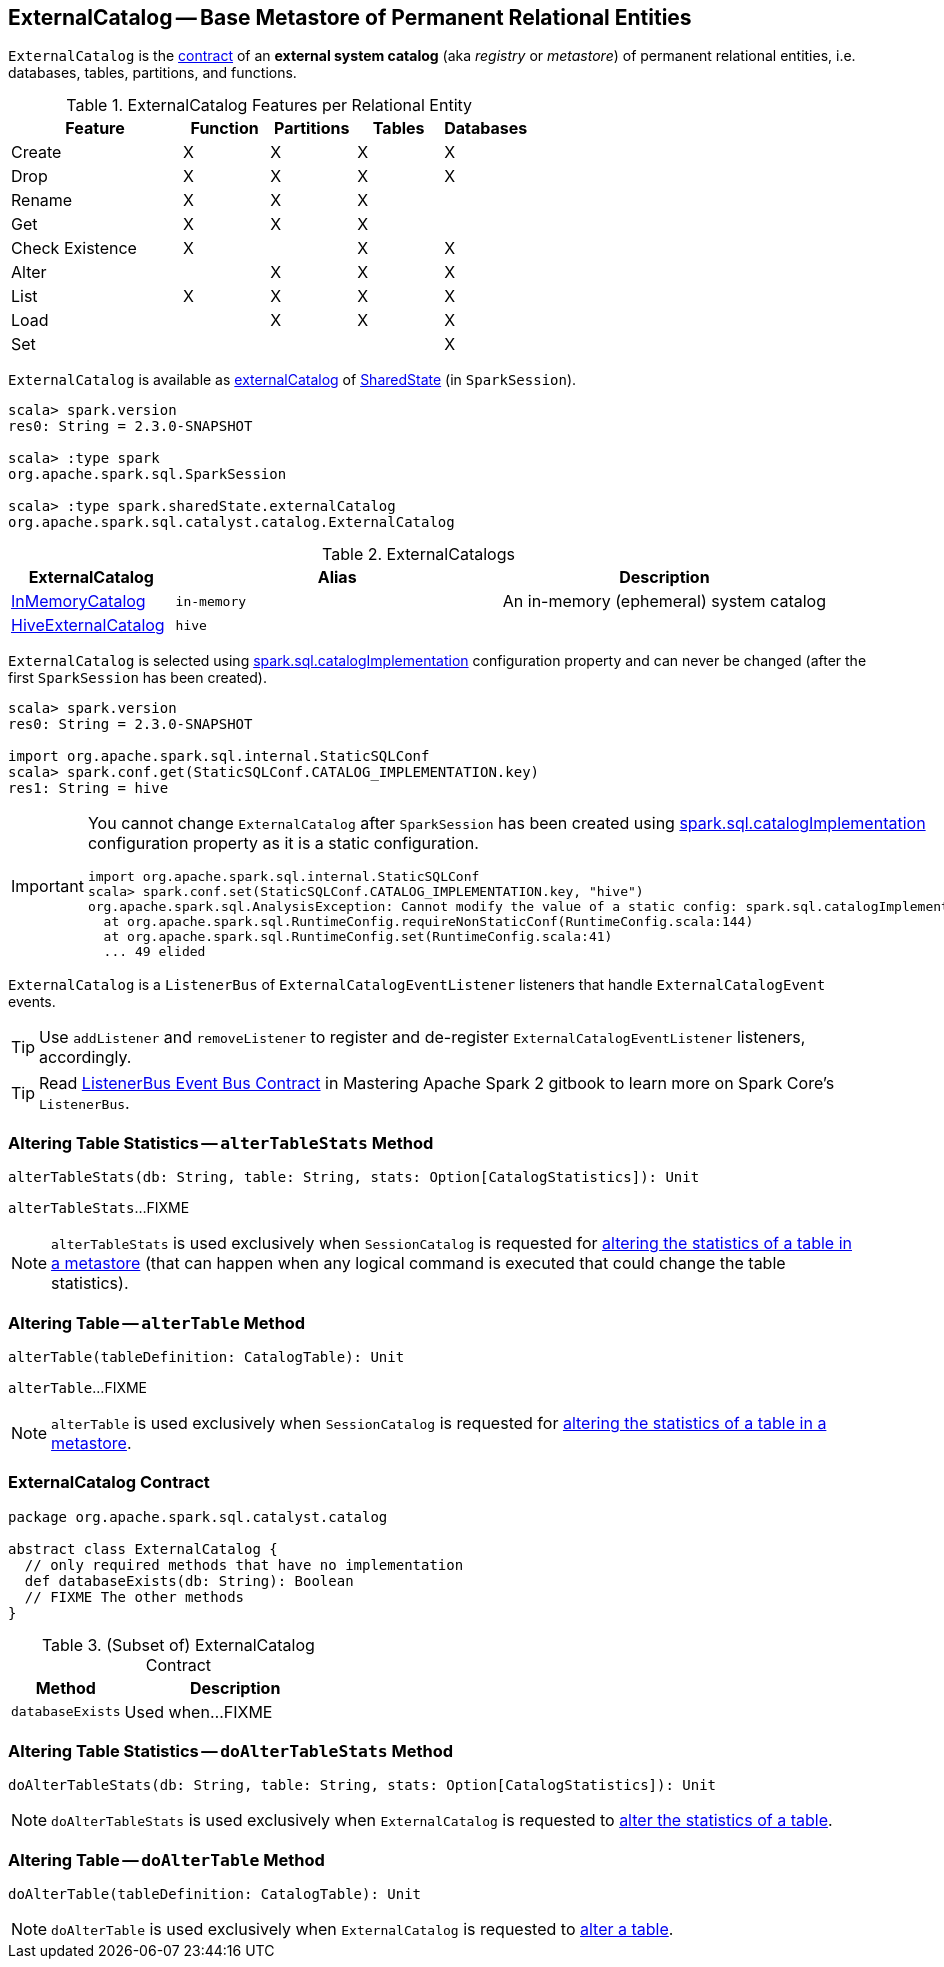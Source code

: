 == [[ExternalCatalog]] ExternalCatalog -- Base Metastore of Permanent Relational Entities

`ExternalCatalog` is the <<contract, contract>> of an *external system catalog* (aka _registry_ or _metastore_) of permanent relational entities, i.e. databases, tables, partitions, and functions.

[[features]]
.ExternalCatalog Features per Relational Entity
[cols="2,^1,^1,^1,^1",options="header",width="100%"]
|===
| Feature
| Function
| Partitions
| Tables
| Databases

| Create
| X
| X
| X
| [[createDatabase]] X

| Drop | X | X | X | X
| Rename | X | X | X |

| Get
| X
| [[getPartition]][[getPartitionOption]] X
| [[getTable]] X
|

| Check Existence | X | | X | X

| Alter
|
| [[alterPartitions]] X
| X
| X

| List
| [[listFunctions]] X
| [[listPartitions]][[listPartitionNames]][[listPartitionsByFilter]] X
| [[listTables]] X
| [[listDatabases]] X

| Load | | X | X | X
| Set | | | | X
|===

`ExternalCatalog` is available as link:spark-sql-SharedState.adoc#externalCatalog[externalCatalog] of link:spark-sql-SparkSession.adoc#sharedState[SharedState] (in `SparkSession`).

[source, scala]
----
scala> spark.version
res0: String = 2.3.0-SNAPSHOT

scala> :type spark
org.apache.spark.sql.SparkSession

scala> :type spark.sharedState.externalCatalog
org.apache.spark.sql.catalyst.catalog.ExternalCatalog
----

[[implementations]]
.ExternalCatalogs
[cols="1,2,2",options="header",width="100%"]
|===
| ExternalCatalog
| Alias
| Description

| link:spark-sql-InMemoryCatalog.adoc[InMemoryCatalog]
| [[in-memory]] `in-memory`
| An in-memory (ephemeral) system catalog

| link:spark-sql-HiveExternalCatalog.adoc[HiveExternalCatalog]
| [[hive]] `hive`
|
|===

`ExternalCatalog` is selected using link:spark-sql-StaticSQLConf.adoc#spark.sql.catalogImplementation[spark.sql.catalogImplementation] configuration property and can never be changed (after the first `SparkSession` has been created).

[source, scala]
----
scala> spark.version
res0: String = 2.3.0-SNAPSHOT

import org.apache.spark.sql.internal.StaticSQLConf
scala> spark.conf.get(StaticSQLConf.CATALOG_IMPLEMENTATION.key)
res1: String = hive
----

[IMPORTANT]
====
You cannot change `ExternalCatalog` after `SparkSession` has been created using link:spark-sql-StaticSQLConf.adoc#spark.sql.catalogImplementation[spark.sql.catalogImplementation] configuration property as it is a static configuration.

[source, scala]
----
import org.apache.spark.sql.internal.StaticSQLConf
scala> spark.conf.set(StaticSQLConf.CATALOG_IMPLEMENTATION.key, "hive")
org.apache.spark.sql.AnalysisException: Cannot modify the value of a static config: spark.sql.catalogImplementation;
  at org.apache.spark.sql.RuntimeConfig.requireNonStaticConf(RuntimeConfig.scala:144)
  at org.apache.spark.sql.RuntimeConfig.set(RuntimeConfig.scala:41)
  ... 49 elided
----
====

[[addListener]]
`ExternalCatalog` is a `ListenerBus` of `ExternalCatalogEventListener` listeners that handle `ExternalCatalogEvent` events.

TIP: Use `addListener` and `removeListener` to register and de-register `ExternalCatalogEventListener` listeners, accordingly.

TIP: Read https://jaceklaskowski.gitbooks.io/mastering-apache-spark/spark-SparkListenerBus.html#ListenerBus[ListenerBus Event Bus Contract] in Mastering Apache Spark 2 gitbook to learn more on Spark Core's `ListenerBus`.

=== [[alterTableStats]] Altering Table Statistics -- `alterTableStats` Method

[source, scala]
----
alterTableStats(db: String, table: String, stats: Option[CatalogStatistics]): Unit
----

`alterTableStats`...FIXME

NOTE: `alterTableStats` is used exclusively when `SessionCatalog` is requested for link:spark-sql-SessionCatalog.adoc#alterTableStats[altering the statistics of a table in a metastore] (that can happen when any logical command is executed that could change the table statistics).

=== [[alterTable]] Altering Table -- `alterTable` Method

[source, scala]
----
alterTable(tableDefinition: CatalogTable): Unit
----

`alterTable`...FIXME

NOTE: `alterTable` is used exclusively when `SessionCatalog` is requested for link:spark-sql-SessionCatalog.adoc#alterTable[altering the statistics of a table in a metastore].

=== [[contract]] ExternalCatalog Contract

[source, scala]
----
package org.apache.spark.sql.catalyst.catalog

abstract class ExternalCatalog {
  // only required methods that have no implementation
  def databaseExists(db: String): Boolean
  // FIXME The other methods
}
----

.(Subset of) ExternalCatalog Contract
[cols="1,2",options="header",width="100%"]
|===
| Method
| Description

| [[databaseExists]] `databaseExists`
| Used when...FIXME
|===

=== [[doAlterTableStats]] Altering Table Statistics -- `doAlterTableStats` Method

[source, scala]
----
doAlterTableStats(db: String, table: String, stats: Option[CatalogStatistics]): Unit
----

NOTE: `doAlterTableStats` is used exclusively when `ExternalCatalog` is requested to <<alterTableStats, alter the statistics of a table>>.

=== [[doAlterTable]] Altering Table -- `doAlterTable` Method

[source, scala]
----
doAlterTable(tableDefinition: CatalogTable): Unit
----

NOTE: `doAlterTable` is used exclusively when `ExternalCatalog` is requested to <<alterTable, alter a table>>.
